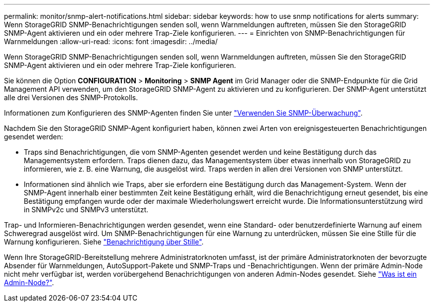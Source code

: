 ---
permalink: monitor/snmp-alert-notifications.html 
sidebar: sidebar 
keywords: how to use snmp notifications for alerts 
summary: Wenn StorageGRID SNMP-Benachrichtigungen senden soll, wenn Warnmeldungen auftreten, müssen Sie den StorageGRID SNMP-Agent aktivieren und ein oder mehrere Trap-Ziele konfigurieren. 
---
= Einrichten von SNMP-Benachrichtigungen für Warnmeldungen
:allow-uri-read: 
:icons: font
:imagesdir: ../media/


[role="lead"]
Wenn StorageGRID SNMP-Benachrichtigungen senden soll, wenn Warnmeldungen auftreten, müssen Sie den StorageGRID SNMP-Agent aktivieren und ein oder mehrere Trap-Ziele konfigurieren.

Sie können die Option *CONFIGURATION* > *Monitoring* > *SNMP Agent* im Grid Manager oder die SNMP-Endpunkte für die Grid Management API verwenden, um den StorageGRID SNMP-Agent zu aktivieren und zu konfigurieren. Der SNMP-Agent unterstützt alle drei Versionen des SNMP-Protokolls.

Informationen zum Konfigurieren des SNMP-Agenten finden Sie unter link:using-snmp-monitoring.html["Verwenden Sie SNMP-Überwachung"].

Nachdem Sie den StorageGRID SNMP-Agent konfiguriert haben, können zwei Arten von ereignisgesteuerten Benachrichtigungen gesendet werden:

* Traps sind Benachrichtigungen, die vom SNMP-Agenten gesendet werden und keine Bestätigung durch das Managementsystem erfordern. Traps dienen dazu, das Managementsystem über etwas innerhalb von StorageGRID zu informieren, wie z. B. eine Warnung, die ausgelöst wird. Traps werden in allen drei Versionen von SNMP unterstützt.
* Informationen sind ähnlich wie Traps, aber sie erfordern eine Bestätigung durch das Management-System. Wenn der SNMP-Agent innerhalb einer bestimmten Zeit keine Bestätigung erhält, wird die Benachrichtigung erneut gesendet, bis eine Bestätigung empfangen wurde oder der maximale Wiederholungswert erreicht wurde. Die Informationsunterstützung wird in SNMPv2c und SNMPv3 unterstützt.


Trap- und Informieren-Benachrichtigungen werden gesendet, wenn eine Standard- oder benutzerdefinierte Warnung auf einem Schweregrad ausgelöst wird. Um SNMP-Benachrichtigungen für eine Warnung zu unterdrücken, müssen Sie eine Stille für die Warnung konfigurieren. Siehe link:silencing-alert-notifications.html["Benachrichtigung über Stille"].

Wenn Ihre StorageGRID-Bereitstellung mehrere Administratorknoten umfasst, ist der primäre Administratorknoten der bevorzugte Absender für Warnmeldungen, AutoSupport-Pakete und SNMP-Traps und -Benachrichtigungen. Wenn der primäre Admin-Node nicht mehr verfügbar ist, werden vorübergehend Benachrichtigungen von anderen Admin-Nodes gesendet. Siehe link:../primer/what-admin-node-is.html["Was ist ein Admin-Node?"].
